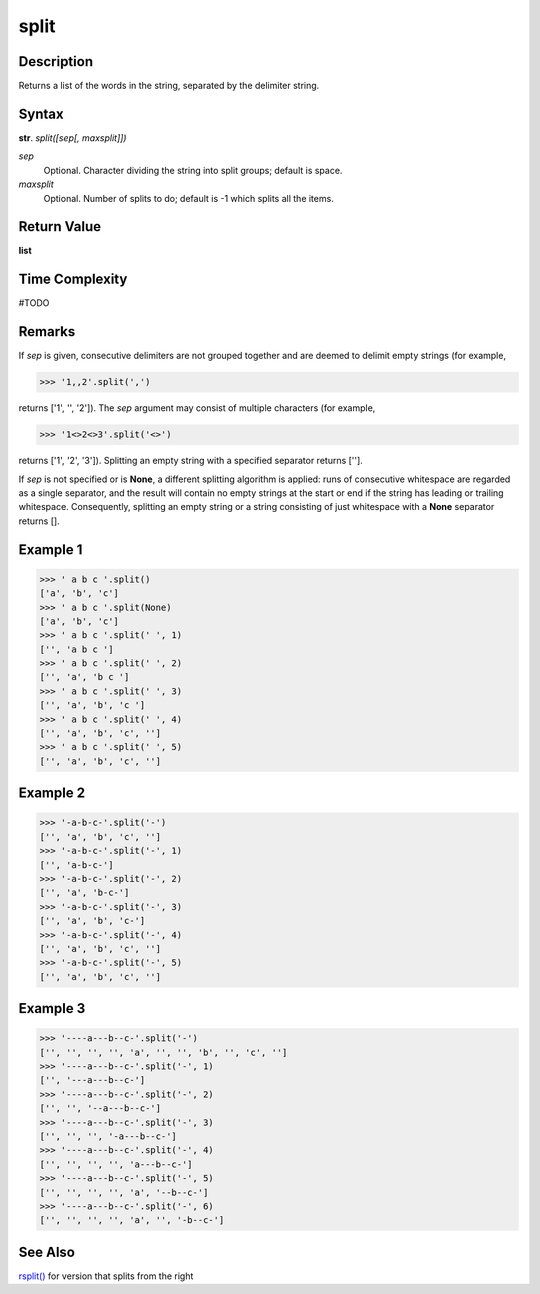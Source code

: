 =====
split
=====

Description
----------
Returns a list of the words in the string, separated by the delimiter string.

Syntax
------
**str**. *split([sep[, maxsplit]])*

*sep*
    Optional. Character dividing the string into split groups; default is space.
*maxsplit*
    Optional. Number of splits to do; default is -1 which splits all the items.

Return Value
------------
**list**

Time Complexity
---------------
#TODO

Remarks
-------
If *sep* is given, consecutive delimiters are not grouped together and are deemed to delimit empty strings (for example, 

>>> '1,,2'.split(',')

returns ['1', '', '2']). The *sep* argument may consist of multiple characters (for example, 

>>> '1<>2<>3'.split('<>') 

returns ['1', '2', '3']). Splitting an empty string with a specified separator returns [''].

If *sep* is not specified or is **None**, a different splitting algorithm is applied: runs of consecutive whitespace are regarded as a single separator, and the result will contain no empty strings at the start or end if the string has leading or trailing whitespace. Consequently, splitting an empty string or a string consisting of just whitespace with a **None** separator returns [].

Example 1
---------
>>> ' a b c '.split()
['a', 'b', 'c']
>>> ' a b c '.split(None)
['a', 'b', 'c']
>>> ' a b c '.split(' ', 1)
['', 'a b c ']
>>> ' a b c '.split(' ', 2)
['', 'a', 'b c ']
>>> ' a b c '.split(' ', 3)
['', 'a', 'b', 'c ']
>>> ' a b c '.split(' ', 4)
['', 'a', 'b', 'c', '']
>>> ' a b c '.split(' ', 5)
['', 'a', 'b', 'c', '']

Example 2
---------
>>> '-a-b-c-'.split('-')
['', 'a', 'b', 'c', '']
>>> '-a-b-c-'.split('-', 1)
['', 'a-b-c-']
>>> '-a-b-c-'.split('-', 2)
['', 'a', 'b-c-']
>>> '-a-b-c-'.split('-', 3)
['', 'a', 'b', 'c-']
>>> '-a-b-c-'.split('-', 4)
['', 'a', 'b', 'c', '']
>>> '-a-b-c-'.split('-', 5)
['', 'a', 'b', 'c', '']

Example 3
---------
>>> '----a---b--c-'.split('-')
['', '', '', '', 'a', '', '', 'b', '', 'c', '']
>>> '----a---b--c-'.split('-', 1)
['', '---a---b--c-']
>>> '----a---b--c-'.split('-', 2)
['', '', '--a---b--c-']
>>> '----a---b--c-'.split('-', 3)
['', '', '', '-a---b--c-']
>>> '----a---b--c-'.split('-', 4)
['', '', '', '', 'a---b--c-']
>>> '----a---b--c-'.split('-', 5)
['', '', '', '', 'a', '--b--c-']
>>> '----a---b--c-'.split('-', 6)
['', '', '', '', 'a', '', '-b--c-']

See Also
--------
`rsplit()`_ for version that splits from the right

.. _split(): ../str/split.html
.. _rsplit(): ../str/rsplit.html

